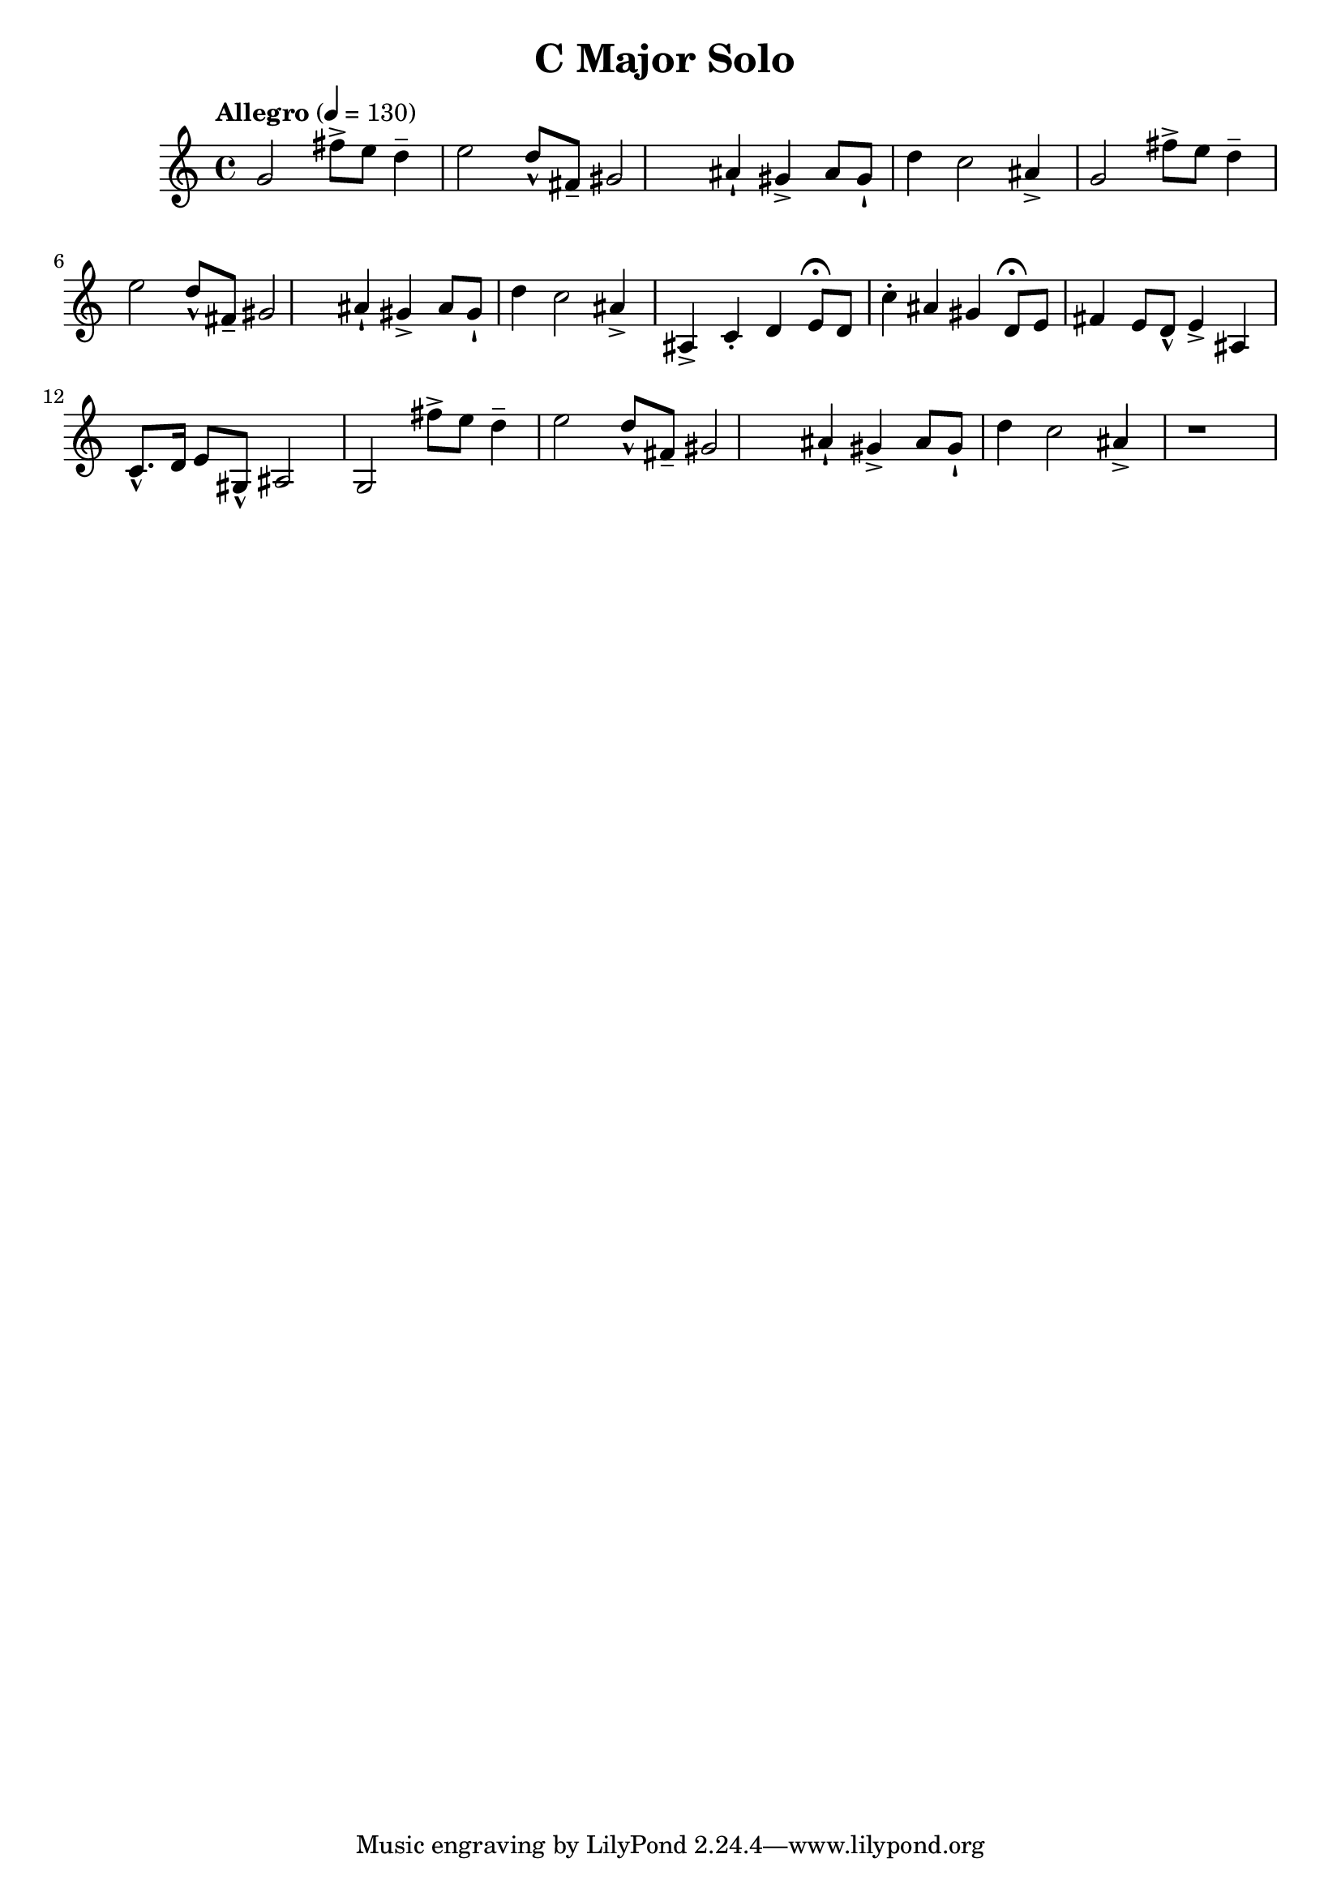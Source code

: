 \header {
  title = "C Major Solo "
}

\score {
\new Staff { \set Staff.midiInstrument = "violin" \clef "treble" \key c \major \time 4/4 \tempo Allegro 4 = 130 g'2 fis''8\accent  e''8 d''4\tenuto  e''2 d''8\marcato  fis'8\tenuto  gis'2 ais'4\staccatissimo  gis'4\accent  ais'8 gis'8\staccatissimo  d''4 c''2 ais'4\accent  g'2 fis''8\accent  e''8 d''4\tenuto  e''2 d''8\marcato  fis'8\tenuto  gis'2 ais'4\staccatissimo  gis'4\accent  ais'8 gis'8\staccatissimo  d''4 c''2 ais'4\accent  ais4\accent  c'4\staccato  d'4 e'8\fermata  d'8 c''4\staccato  ais'4 gis'4 d'8\fermata  e'8 fis'4 e'8 d'8\marcato  e'4\accent  ais4 c'8.\marcato  d'16 e'8 gis8\marcato  ais2 g2 fis''8\accent  e''8 d''4\tenuto  e''2 d''8\marcato  fis'8\tenuto  gis'2 ais'4\staccatissimo  gis'4\accent  ais'8 gis'8\staccatissimo  d''4 c''2 ais'4\accent  r1 }
}
\version "2.22.2"